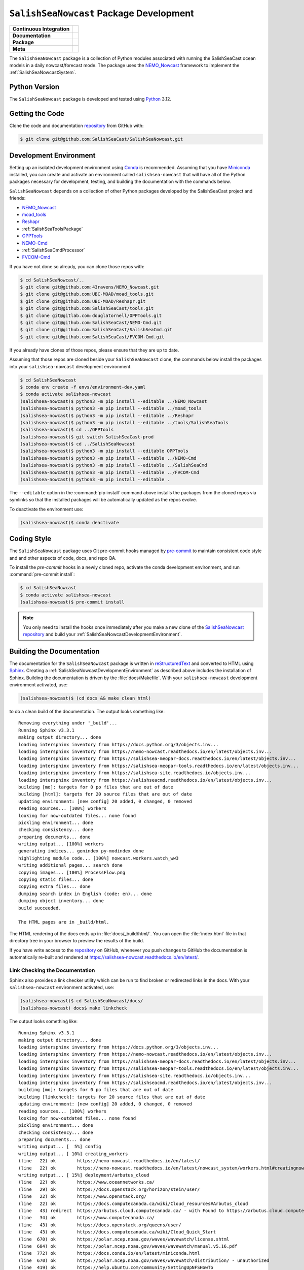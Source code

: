 ..  Copyright 2013 – present by the SalishSeaCast Project contributors
..  and The University of British Columbia
..
..  Licensed under the Apache License, Version 2.0 (the "License");
..  you may not use this file except in compliance with the License.
..  You may obtain a copy of the License at
..
..     https://www.apache.org/licenses/LICENSE-2.0
..
..  Unless required by applicable law or agreed to in writing, software
..  distributed under the License is distributed on an "AS IS" BASIS,
..  WITHOUT WARRANTIES OR CONDITIONS OF ANY KIND, either express or implied.
..  See the License for the specific language governing permissions and
..  limitations under the License.

.. SPDX-License-Identifier: Apache-2.0


.. _SalishSeaNowcastPackagedDevelopment:

****************************************
``SalishSeaNowcast`` Package Development
****************************************

+----------------------------+----------------------------------------------------------------------------------------------------------------------------------------------------------------------------------------------------------+
| **Continuous Integration** | .. image:: https://github.com/SalishSeaCast/SalishSeaNowcast/actions/workflows/pytest-with-coverage.yaml/badge.svg                                                                                       |
|                            |      :target: https://github.com/SalishSeaCast/SalishSeaNowcast/actions?query=workflow:pytest-with-coverage                                                                                              |
|                            |      :alt: Pytest with Coverage Status                                                                                                                                                                   |
|                            | .. image:: https://codecov.io/gh/SalishSeaCast/SalishSeaNowcast/branch/main/graph/badge.svg                                                                                                              |
|                            |      :target: https://app.codecov.io/gh/SalishSeaCast/SalishSeaNowcast                                                                                                                                   |
|                            |      :alt: Codecov Testing Coverage Report                                                                                                                                                               |
|                            | .. image:: https://github.com/SalishSeaCast/SalishSeaNowcast/actions/workflows/codeql-analysis.yaml/badge.svg                                                                                            |
|                            |      :target: https://github.com/SalishSeaCast/SalishSeaNowcast/actions?query=workflow:CodeQL                                                                                                            |
|                            |      :alt: CodeQL analysis                                                                                                                                                                               |
+----------------------------+----------------------------------------------------------------------------------------------------------------------------------------------------------------------------------------------------------+
| **Documentation**          | .. image:: https://readthedocs.org/projects/salishsea-nowcast/badge/?version=latest                                                                                                                      |
|                            |      :target: https://salishsea-nowcast.readthedocs.io/en/latest/                                                                                                                                        |
|                            |      :alt: Documentation Status                                                                                                                                                                          |
|                            | .. image:: https://github.com/SalishSeaCast/SalishSeaNowcast/actions/workflows/sphinx-linkcheck.yaml/badge.svg                                                                                           |
|                            |      :target: https://github.com/SalishSeaCast/SalishSeaNowcast/actions?query=workflow:sphinx-linkcheck                                                                                                  |
|                            |      :alt: Sphinx linkcheck                                                                                                                                                                              |
+----------------------------+----------------------------------------------------------------------------------------------------------------------------------------------------------------------------------------------------------+
| **Package**                | .. image:: https://img.shields.io/github/v/release/SalishSeaCast/SalishSeaNowcast?logo=github                                                                                                            |
|                            |      :target: https://github.com/SalishSeaCast/SalishSeaNowcast/releases                                                                                                                                 |
|                            |      :alt: Releases                                                                                                                                                                                      |
|                            | .. image:: https://img.shields.io/python/required-version-toml?tomlFilePath=https://raw.githubusercontent.com/SalishSeaCast/SalishSeaNowcast/main/pyproject.toml&logo=Python&logoColor=gold&label=Python |
|                            |      :target: https://docs.python.org/3.12/                                                                                                                                                              |
|                            |      :alt: Python Version from PEP 621 TOML                                                                                                                                                              |
|                            | .. image:: https://img.shields.io/github/issues/SalishSeaCast/SalishSeaNowcast?logo=github                                                                                                               |
|                            |      :target: https://github.com/SalishSeaCast/SalishSeaNowcast/issues                                                                                                                                   |
|                            |      :alt: Issue Tracker                                                                                                                                                                                 |
+----------------------------+----------------------------------------------------------------------------------------------------------------------------------------------------------------------------------------------------------+
| **Meta**                   | .. image:: https://img.shields.io/badge/license-Apache%202-cb2533.svg                                                                                                                                    |
|                            |      :target: https://www.apache.org/licenses/LICENSE-2.0                                                                                                                                                |
|                            |      :alt: Licensed under the Apache License, Version 2.0                                                                                                                                                |
|                            | .. image:: https://img.shields.io/badge/version%20control-git-blue.svg?logo=github                                                                                                                       |
|                            |      :target: https://github.com/SalishSeaCast/SalishSeaNowcast                                                                                                                                          |
|                            |      :alt: Git on GitHub                                                                                                                                                                                 |
|                            | .. image:: https://img.shields.io/badge/pre--commit-enabled-brightgreen?logo=pre-commit&logoColor=white                                                                                                  |
|                            |      :target: https://pre-commit.com                                                                                                                                                                     |
|                            |      :alt: pre-commit                                                                                                                                                                                    |
|                            | .. image:: https://img.shields.io/badge/code%20style-black-000000.svg                                                                                                                                    |
|                            |      :target: https://black.readthedocs.io/en/stable/                                                                                                                                                    |
|                            |      :alt: The uncompromising Python code formatter                                                                                                                                                      |
|                            | .. image:: https://img.shields.io/badge/%F0%9F%A5%9A-Hatch-4051b5.svg                                                                                                                                    |
|                            |      :target: https://github.com/pypa/hatch                                                                                                                                                              |
|                            |      :alt: Hatch project                                                                                                                                                                                 |
+----------------------------+----------------------------------------------------------------------------------------------------------------------------------------------------------------------------------------------------------+

The ``SalishSeaNowcast`` package is a collection of Python modules associated with
running the SalishSeaCast ocean models in a daily nowcast/forecast mode.
The package uses the `NEMO_Nowcast`_ framework to implement the :ref:`SalishSeaNowcastSystem`.

.. _NEMO_Nowcast: https://nemo-nowcast.readthedocs.io/en/latest/


.. _SalishSeaNowcastPythonVersions:

Python Version
==============

.. image:: https://img.shields.io/python/required-version-toml?tomlFilePath=https://raw.githubusercontent.com/SalishSeaCast/SalishSeaNowcast/main/pyproject.toml&logo=Python&logoColor=gold&label=Python
     :target: https://docs.python.org/3.12/
     :alt: Python Version from PEP 621 TOML

The ``SalishSeaNowcast`` package is developed and tested using `Python`_ 3.12.

.. _Python: https://www.python.org/


.. _SalishSeaNowcastGettingTheCode:

Getting the Code
================

.. image:: https://img.shields.io/badge/version%20control-git-blue.svg?logo=github
    :target: https://github.com/SalishSeaCast/SalishSeaNowcast
    :alt: Git on GitHub

Clone the code and documentation `repository`_ from GitHub with:

.. _repository: https://github.com/SalishSeaCast/SalishSeaNowcast

.. code-block:: bash

    $ git clone git@github.com:SalishSeaCast/SalishSeaNowcast.git


.. _SalishSeaNowcastDevelopmentEnvironment:

Development Environment
=======================

Setting up an isolated development environment using `Conda`_ is recommended.
Assuming that you have `Miniconda`_ installed,
you can create and activate an environment called ``salishsea-nowcast`` that will have all of the Python packages necessary for development,
testing,
and building the documentation with the commands below.

.. _Conda: https://conda.io/en/latest/
.. _Miniconda: https://docs.conda.io/en/latest/miniconda.html

``SalishSeaNowcast`` depends on a collection of other Python packages developed by the SalishSeaCast project and friends:

* `NEMO_Nowcast`_
* `moad_tools`_
* `Reshapr`_
* :ref:`SalishSeaToolsPackage`
* `OPPTools`_
* `NEMO-Cmd`_
* :ref:`SalishSeaCmdProcessor`
* `FVCOM-Cmd`_

.. _moad_tools: https://ubc-moad-tools.readthedocs.io/en/latest/index.html
.. _Reshapr: https://reshapr.readthedocs.io/en/latest/index.html
.. _OPPTools: https://gitlab.com/mdunphy/OPPTools
.. _NEMO-Cmd: https://nemo-cmd.readthedocs.io/en/latest/
.. _FVCOM-Cmd: https://github.com/SalishSeaCast/FVCOM-Cmd

If you have not done so already,
you can clone those repos with:

.. code-block:: bash

    $ cd SalishSeaNowcast/..
    $ git clone git@github.com:43ravens/NEMO_Nowcast.git
    $ git clone git@github.com:UBC-MOAD/moad_tools.git
    $ git clone git@github.com:UBC-MOAD/Reshapr.git
    $ git clone git@github.com:SalishSeaCast/tools.git
    $ git clone git@gitlab.com:douglatornell/OPPTools.git
    $ git clone git@github.com:SalishSeaCast/NEMO-Cmd.git
    $ git clone git@github.com:SalishSeaCast/SalishSeaCmd.git
    $ git clone git@github.com:SalishSeaCast/FVCOM-Cmd.git

If you already have clones of those repos,
please ensure that they are up to date.

Assuming that those repos are cloned beside your ``SalishSeaNowcast`` clone,
the commands below install the packages into your ``salishsea-nowcast`` development environment.

.. code-block:: bash

    $ cd SalishSeaNowcast
    $ conda env create -f envs/environment-dev.yaml
    $ conda activate salishsea-nowcast
    (salishsea-nowcast)$ python3 -m pip install --editable ../NEMO_Nowcast
    (salishsea-nowcast)$ python3 -m pip install --editable ../moad_tools
    (salishsea-nowcast)$ python3 -m pip install --editable ../Reshapr
    (salishsea-nowcast)$ python3 -m pip install --editable ../tools/SalishSeaTools
    (salishsea-nowcast)$ cd ../OPPTools
    (salishsea-nowcast)$ git switch SalishSeaCast-prod
    (salishsea-nowcast)$ cd ../SalishSeaNowcast
    (salishsea-nowcast)$ python3 -m pip install --editable OPPTools
    (salishsea-nowcast)$ python3 -m pip install --editable ../NEMO-Cmd
    (salishsea-nowcast)$ python3 -m pip install --editable ../SalishSeaCmd
    (salishsea-nowcast)$ python3 -m pip install --editable ../FVCOM-Cmd
    (salishsea-nowcast)$ python3 -m pip install --editable .

The ``--editable`` option in the :command:`pip install` command above installs the packages from the cloned repos via symlinks so that the installed packages will be automatically updated as the repos evolve.

To deactivate the environment use:

.. code-block:: bash

    (salishsea-nowcast)$ conda deactivate


.. _SalishSeaNowcastCodingStyle:

Coding Style
============

.. image:: https://img.shields.io/badge/pre--commit-enabled-brightgreen?logo=pre-commit&logoColor=white
   :target: https://pre-commit.com
   :alt: pre-commit
.. image:: https://img.shields.io/badge/code%20style-black-000000.svg
    :target: https://black.readthedocs.io/en/stable/
    :alt: The uncompromising Python code formatter

The ``SalishSeaNowcast`` package uses Git pre-commit hooks managed by `pre-commit`_
to maintain consistent code style and and other aspects of code,
docs,
and repo QA.

.. _pre-commit: https://pre-commit.com/

To install the `pre-commit` hooks in a newly cloned repo,
activate the conda development environment,
and run :command:`pre-commit install`:

.. code-block:: bash

    $ cd SalishSeaNowcast
    $ conda activate salishsea-nowcast
    (salishsea-nowcast)$ pre-commit install

.. note::
    You only need to install the hooks once immediately after you make a new clone of the
    `SalishSeaNowcast repository`_ and build your :ref:`SalishSeaNowcastDevelopmentEnvironment`.

.. _SalishSeaNowcast repository: https://github.com/SalishSeaCast/SalishSeaNowcast


.. _SalishSeaNowcastBuildingTheDocumentation:

Building the Documentation
==========================

.. image:: https://readthedocs.org/projects/salishsea-nowcast/badge/?version=latest
    :target: https://salishsea-nowcast.readthedocs.io
    :alt: Documentation Status

The documentation for the ``SalishSeaNowcast`` package is written in `reStructuredText`_ and converted to HTML using `Sphinx`_.
Creating a :ref:`SalishSeaNowcastDevelopmentEnvironment` as described above includes the installation of Sphinx.
Building the documentation is driven by the :file:`docs/Makefile`.
With your ``salishsea-nowcast`` development environment activated,
use:

.. _reStructuredText: https://www.sphinx-doc.org/en/master/usage/restructuredtext/basics.html
.. _Sphinx: https://www.sphinx-doc.org/en/master/

.. code-block:: bash

    (salishsea-nowcast)$ (cd docs && make clean html)

to do a clean build of the documentation.
The output looks something like::

  Removing everything under '_build'...
  Running Sphinx v3.3.1
  making output directory... done
  loading intersphinx inventory from https://docs.python.org/3/objects.inv...
  loading intersphinx inventory from https://nemo-nowcast.readthedocs.io/en/latest/objects.inv...
  loading intersphinx inventory from https://salishsea-meopar-docs.readthedocs.io/en/latest/objects.inv...
  loading intersphinx inventory from https://salishsea-meopar-tools.readthedocs.io/en/latest/objects.inv...
  loading intersphinx inventory from https://salishsea-site.readthedocs.io/objects.inv...
  loading intersphinx inventory from https://salishseacmd.readthedocs.io/en/latest/objects.inv...
  building [mo]: targets for 0 po files that are out of date
  building [html]: targets for 20 source files that are out of date
  updating environment: [new config] 20 added, 0 changed, 0 removed
  reading sources... [100%] workers
  looking for now-outdated files... none found
  pickling environment... done
  checking consistency... done
  preparing documents... done
  writing output... [100%] workers
  generating indices... genindex py-modindex done
  highlighting module code... [100%] nowcast.workers.watch_ww3
  writing additional pages... search done
  copying images... [100%] ProcessFlow.png
  copying static files... done
  copying extra files... done
  dumping search index in English (code: en)... done
  dumping object inventory... done
  build succeeded.

  The HTML pages are in _build/html.

The HTML rendering of the docs ends up in :file:`docs/_build/html/`.
You can open the :file:`index.html` file in that directory tree in your browser to preview the results of the build.

If you have write access to the `repository`_ on GitHub,
whenever you push changes to GitHub the documentation is automatically re-built and rendered at https://salishsea-nowcast.readthedocs.io/en/latest/.


.. _SalishSeaNowcastLinkCheckingTheDocumentation:

Link Checking the Documentation
-------------------------------

.. image:: https://github.com/SalishSeaCast/SalishSeaNowcast/actions/workflows/sphinx-linkcheck.yaml/badge.svg
      :target: https://github.com/SalishSeaCast/SalishSeaNowcast/actions?query=workflow:sphinx-linkcheck
      :alt: Sphinx linkcheck


Sphinx also provides a link checker utility which can be run to find broken or redirected links in the docs.
With your ``salishsea-nowcast`` environment activated,
use:

.. code-block:: bash

    (salishsea-nowcast)$ cd SalishSeaNowcast/docs/
    (salishsea-nowcast) docs$ make linkcheck

The output looks something like::

  Running Sphinx v3.3.1
  making output directory... done
  loading intersphinx inventory from https://docs.python.org/3/objects.inv...
  loading intersphinx inventory from https://nemo-nowcast.readthedocs.io/en/latest/objects.inv...
  loading intersphinx inventory from https://salishsea-meopar-docs.readthedocs.io/en/latest/objects.inv...
  loading intersphinx inventory from https://salishsea-meopar-tools.readthedocs.io/en/latest/objects.inv...
  loading intersphinx inventory from https://salishsea-site.readthedocs.io/objects.inv...
  loading intersphinx inventory from https://salishseacmd.readthedocs.io/en/latest/objects.inv...
  building [mo]: targets for 0 po files that are out of date
  building [linkcheck]: targets for 20 source files that are out of date
  updating environment: [new config] 20 added, 0 changed, 0 removed
  reading sources... [100%] workers
  looking for now-outdated files... none found
  pickling environment... done
  checking consistency... done
  preparing documents... done
  writing output... [  5%] config
  writing output... [ 10%] creating_workers
  (line   22) ok        https://nemo-nowcast.readthedocs.io/en/latest/
  (line   22) ok        https://nemo-nowcast.readthedocs.io/en/latest/nowcast_system/workers.html#creatingnowcastworkermodules
  writing output... [ 15%] deployment/arbutus_cloud
  (line   22) ok        https://www.oceannetworks.ca/
  (line   29) ok        https://docs.openstack.org/horizon/stein/user/
  (line   22) ok        https://www.openstack.org/
  (line   22) ok        https://docs.computecanada.ca/wiki/Cloud_resources#Arbutus_cloud
  (line   43) redirect  https://arbutus.cloud.computecanada.ca/ - with Found to https://arbutus.cloud.computecanada.ca/auth/login/?next=/
  (line   34) ok        https://www.computecanada.ca/
  (line   43) ok        https://docs.openstack.org/queens/user/
  (line   43) ok        https://docs.computecanada.ca/wiki/Cloud_Quick_Start
  (line  670) ok        https://polar.ncep.noaa.gov/waves/wavewatch/license.shtml
  (line  684) ok        https://polar.ncep.noaa.gov/waves/wavewatch/manual.v5.16.pdf
  (line  772) ok        https://docs.conda.io/en/latest/miniconda.html
  (line  670) ok        https://polar.ncep.noaa.gov/waves/wavewatch/distribution/ - unauthorized
  (line  419) ok        https://help.ubuntu.com/community/SettingUpNFSHowTo
  (line  755) -ignored- https://gitlab.com/mdunphy/FVCOM41: 503 Server Error: Service Temporarily Unavailable for url: https://gitlab.com/users/sign_in
  writing output... [ 20%] deployment/index
  (line   27) ok        https://salishsea-meopar-docs.readthedocs.io/en/latest/results_server/index.html#salishseamodelresultsserver
  (line   22) ok        https://salishsea-meopar-docs.readthedocs.io/en/latest/repos_organization.html#salishseanowcast-repo
  (line   27) ok        https://nemo-nowcast.readthedocs.io/en/latest/api.html#module-nemo_nowcast.message_broker
  (line   27) ok        https://nemo-nowcast.readthedocs.io/en/latest/api.html#module-nemo_nowcast.log_aggregator
  (line   27) ok        https://nemo-nowcast.readthedocs.io/en/latest/api.html#module-nemo_nowcast.manager
  (line   40) ok        https://en.wikipedia.org/wiki/Ceph_(software)
  (line  103) ok        https://salishseacast.slack.com/?redir=%2Farchives%2FC011S7BCWGK
  writing output... [ 25%] deployment/operations
  (line   53) ok        https://salishsea.eos.ubc.ca
  (line   53) ok        http://supervisord.org/
  (line   32) ok        http://supervisord.org/
  (line   65) ok        http://supervisord.org/running.html#running-supervisorctl
  (line   75) ok        http://supervisord.org/running.html#running-supervisorctl
  (line   32) ok        https://dd.weather.gc.ca/
  (line   95) ok        https://dd.weather.gc.ca/
  (line  119) ok        https://github.com/SalishSeaCast/salishsea-site/actions?query=workflow%3Adeployment
  (line   95) ok        https://github.com/MetPX/sarracenia/blob/v2_stable/doc/sr_subscribe.1.rst
  (line   95) ok        https://github.com/MetPX/sarracenia/blob/v2_stable/doc/sr_subscribe.1.rst
  (line   32) ok        https://github.com/MetPX/sarracenia/blob/v2_stable/doc/sr_subscribe.1.rst
  writing output... [ 30%] deployment/optimum
  writing output... [ 35%] deployment/orcinus
  writing output... [ 40%] deployment/skookum_salish
  (line  329) ok        https://salishsea.eos.ubc.ca/
  (line  129) ok        https://salishsea.eos.ubc.ca/
  (line  275) ok        https://github.com/SalishSeaCast/salishsea-site
  (line  129) ok        https://github.com/SalishSeaCast/salishsea-site
  (line  286) ok        https://github.com/SalishSeaCast/salishsea-site
  writing output... [ 45%] figures/create_fig_module
  (line   22) ok        https://salishsea-meopar-tools.readthedocs.io/en/latest/SalishSeaNowcast/index.html#salishseanowcastpackage
  (line  334) ok        https://salishsea-meopar-tools.readthedocs.io/en/latest/python_packaging/library_code.html#librarycodestandardcopyrightheaderblock
  (line  357) ok        https://salishsea-meopar-tools.readthedocs.io/en/latest/python_packaging/library_code.html#librarycodeautogenerateddocs
  (line  387) ok        https://salishsea-meopar-tools.readthedocs.io/en/latest/SalishSeaTools/index.html#salishseatoolspackage
  (line  405) ok        https://salishsea-meopar-tools.readthedocs.io/en/latest/python_packaging/library_code.html#librarycodeimports
  (line  415) ok        https://salishsea-meopar-tools.readthedocs.io/en/latest/python_packaging/library_code.html#librarycodepublicandprivate
  (line  665) ok        https://docs.python.org/3/library/types.html#types.SimpleNamespace
  (line  665) ok        https://salishsea-meopar-tools.readthedocs.io/en/latest/python_packaging/library_code.html#librarycodereturnsimplenamespacesfromfunctions
  (line  538) ok        https://www.sphinx-doc.org/en/master/usage/restructuredtext/domains.html#info-field-lists
  (line  670) ok        https://salishsea-meopar-tools.readthedocs.io/en/latest/python_packaging/library_code.html#librarycodesalishseatoolsplaces
  (line  670) ok        https://salishsea-meopar-tools.readthedocs.io/en/latest/SalishSeaTools/api.html#module-salishsea_tools.places
  (line  757) ok        https://salishsea-meopar-tools.readthedocs.io/en/latest/SalishSeaTools/api.html#salishsea_tools.visualisations.contour_thalweg
  (line  863) ok        https://www.python.org/dev/peps/pep-0008/
  (line   39) ok        https://nbviewer.org/github/SalishSeaCast/SalishSeaNowcast/blob/main/notebooks/figures/research/TestTracerThalwegAndSurface.ipynb
  (line   33) ok        https://nbviewer.org/github/SalishSeaCast/SalishSeaNowcast/blob/main/notebooks/figures/research/DevelopTracerThalwegAndSurfaceModule.ipynb
  (line  863) ok        https://github.com/google/yapf
  writing output... [ 50%] figures/fig_dev_env
  (line   34) ok        https://docs.python.org/3/whatsnew/3.6.html#whatsnew36-pep519
  (line   32) ok        https://docs.python.org/3/reference/lexical_analysis.html#f-strings
  (line   22) ok        https://conda.io/en/latest/
  (line   54) ok        https://github.com/SalishSeaCast/SalishSeaCmd
  (line   50) ok        https://github.com/43ravens/NEMO_Nowcast
  (line   53) ok        https://github.com/SalishSeaCast/NEMO-Cmd
  (line   51) ok        https://github.com/UBC-MOAD/moad_tools
  (line   52) ok        https://github.com/SalishSeaCast/tools
  (line   55) ok        https://github.com/SalishSeaCast/SalishSeaNowcast
  writing output... [ 55%] figures/fig_module_tips
  writing output... [ 60%] figures/fig_modules
  (line   59) ok        https://salishsea-meopar-tools.readthedocs.io/en/latest/SalishSeaTools/api.html#salishsea_tools.viz_tools.set_aspect
  writing output... [ 65%] figures/index
  (line   33) ok        https://salishsea-site.readthedocs.io
  (line   20) ok        https://salishsea.eos.ubc.ca/nemo/results/
  (line   33) ok        https://salishsea.eos.ubc.ca/nemo/results/
  writing output... [ 70%] figures/make_figure_calls
  (line  145) ok        https://docs.python.org/3/library/stdtypes.html#tuple
  (line  117) ok        https://docs.python.org/3/library/stdtypes.html#dict
  (line  148) ok        https://docs.python.org/3/library/stdtypes.html#dict
  (line  132) ok        https://docs.python.org/3/library/stdtypes.html#dict
  writing output... [ 75%] figures/site_view_fig_metadata
  writing output... [ 80%] figures/website_theme
  (line   38) ok        https://bootswatch.com/superhero/
  writing output... [ 85%] index
  (line   54) ok        https://www.westgrid.ca/
  (line   49) ok        https://salishsea.eos.ubc.ca/erddap/index.html
  (line   60) ok        https://nemo-nowcast.readthedocs.io/en/latest/architecture/index.html#frameworkarchitecture
  (line   22) ok        https://salishsea.eos.ubc.ca/nemo/
  (line   60) ok        https://nemo-nowcast.readthedocs.io/en/latest/api.html#nemo-nowcastbuiltinworkers
  (line   22) ok        https://eccc-msc.github.io/open-data/msc-data/nwp_hrdps/readme_hrdps_en/
  (line  110) ok        http://www.apache.org/licenses/LICENSE-2.0
  (line  106) ok        https://github.com/SalishSeaCast/docs/blob/master/CONTRIBUTORS.rst
  writing output... [ 90%] pkg_development
  (line   20) ok        https://docs.python.org/3.9/
  (line   20) ok        https://black.readthedocs.io/en/stable/
  (line   20) ok        https://salishsea-nowcast.readthedocs.io/en/latest/
  (line   62) ok        https://www.python.org/
  (line  110) ok        https://ubc-moad-tools.readthedocs.io/en/latest/index.html
  (line   20) ok        https://codecov.io/gh/SalishSeaCast/SalishSeaNowcast
  (line  113) ok        https://nemo-cmd.readthedocs.io/en/latest/
  (line  112) ok        https://gitlab.com/mdunphy/OPPTools
  (line  114) ok        https://salishseacmd.readthedocs.io/en/latest/index.html#salishseacmdprocessor
  (line  209) ok        https://www.sphinx-doc.org/en/master/usage/restructuredtext/basics.html
  (line  209) ok        https://www.sphinx-doc.org/en/master/
  (line   20) ok        https://github.com/SalishSeaCast/SalishSeaNowcast/issues
  (line  475) ok        https://docs.pytest.org/en/latest/
  (line   20) ok        https://www.apache.org/licenses/LICENSE-2.0
  (line  525) ok        https://coverage.readthedocs.io/en/latest/
  (line  525) ok        https://pytest-cov.readthedocs.io/en/latest/
  (line  115) ok        https://github.com/SalishSeaCast/FVCOM-Cmd
  (line  550) ok        https://github.com/SalishSeaCast/SalishSeaNowcast/actions?query=workflow%3Apytest-with-coverage
  (line   20) ok        https://github.com/SalishSeaCast/SalishSeaNowcast/actions?query=workflow%3Apytest-with-coverage
  (line  567) ok        https://docs.github.com/en/free-pro-team@latest/actions
  (line  581) ok        https://git-scm.com/
  (line  262) ok        https://github.com/SalishSeaCast/SalishSeaNowcast/issues/19
  (line   20) ok        https://img.shields.io/badge/license-Apache%202-cb2533.svg
  (line   20) ok        https://img.shields.io/badge/python-3.12-blue.svg
  (line   20) ok        https://img.shields.io/badge/version%20control-git-blue.svg?logo=github
  (line   20) ok        https://img.shields.io/badge/code%20style-black-000000.svg
  (line   20) ok        https://codecov.io/gh/SalishSeaCast/SalishSeaNowcast/branch/master/graph/badge.svg
  (line   20) ok        https://github.com/SalishSeaCast/SalishSeaNowcast/actions/workflows/pytest-with-coverage/badge.svg
  (line   20) ok        https://readthedocs.org/projects/salishsea-nowcast/badge/?version=latest
  (line  556) ok        https://github.com/SalishSeaCast/SalishSeaNowcast/actions
  (line  203) ok        https://readthedocs.org/projects/salishsea-nowcast/badge/?version=latest
  (line   20) ok        https://img.shields.io/github/issues/SalishSeaCast/SalishSeaNowcast?logo=github
  (line  556) ok        https://github.com/SalishSeaCast/SalishSeaNowcast/commits/master
  (line  589) ok        https://img.shields.io/github/issues/SalishSeaCast/SalishSeaNowcast?logo=github
  writing output... [ 95%] worker_failures
  (line   58) ok        https://salishsea.eos.ubc.ca/nemo/nowcast/logs/nowcast.log
  (line   67) ok        https://salishsea.eos.ubc.ca/nemo/nowcast/logs/nowcast.debug.log
  (line   25) ok        https://www.nws.noaa.gov/mdl/etsurge/index.php?page=stn&region=wc&datum=mllw&list=&map=0-48&type=both&stn=waneah
  (line  161) ok        https://dd.weather.gc.ca/model_hrdps/west/grib2/06/001/
  (line  161) ok        https://dd.weather.gc.ca/model_hrdps/west/grib2/
  (line   29) ok        https://nbviewer.org/github/SalishSeaCast/SalishSeaNowcast/blob/main/notebooks/SSH_NeahBay.ipynb
  (line   25) ok        https://tidesandcurrents.noaa.gov/waterlevels.html?id=9443090
  writing output... [100%] workers
  (line   38) ok        https://nemo-nowcast.readthedocs.io/en/latest/architecture/message_broker.html#messagebroker
  (line   34) ok        https://nemo-nowcast.readthedocs.io/en/latest/architecture/manager.html#systemmanager
  (line    9) ok        https://salishsea.eos.ubc.ca/erddap/tabledap/index.html?page=1&itemsPerPage=1000
  (line   34) ok        https://nemo-nowcast.readthedocs.io/en/latest/architecture/messaging.html#messagingsystem
  (line  362) ok        https://docs.python.org/3/library/pathlib.html#pathlib.Path
  (line  362) ok        https://docs.python.org/3/library/logging.html#logging.Logger
  (line  362) ok        https://docs.python.org/3/library/functions.html#int
  (line  362) ok        https://docs.python.org/3/library/stdtypes.html#str
  (line  362) ok        https://docs.python.org/3/library/functions.html#int
  (line  362) ok        https://docs.python.org/3/library/stdtypes.html#str
  (line  379) ok        https://nemo-nowcast.readthedocs.io/en/latest/api.html#nemo_nowcast.message.Message
  (line  362) ok        https://docs.python.org/3/library/stdtypes.html#str
  (line  362) ok        https://docs.python.org/3/library/stdtypes.html#list
  (line  379) ok        https://nemo-nowcast.readthedocs.io/en/latest/api.html#nemo_nowcast.config.Config
  (line  379) ok        https://nemo-nowcast.readthedocs.io/en/latest/api.html#nemo_nowcast.config.Config
  (line  379) ok        https://nemo-nowcast.readthedocs.io/en/latest/api.html#nemo_nowcast.config.Config
  (line  379) ok        https://docs.python.org/3/library/stdtypes.html#list
  (line  397) ok        https://docs.python.org/3/library/datetime.html#datetime.datetime
  (line  397) ok        https://docs.python.org/3/library/datetime.html#datetime.datetime
  (line  397) ok        https://docs.python.org/3/library/datetime.html#datetime.datetime
  (line   33) ok        https://docs.python.org/3/library/exceptions.html#ValueError
  (line    4) ok        https://salishsea-meopar-tools.readthedocs.io/en/latest/SalishSeaTools/api.html#salishsea_tools.stormtools.correct_model
  (line  397) ok        https://docs.python.org/3/library/functions.html#float
  (line  397) ok        https://docs.python.org/3/library/constants.html#None
  (line  397) ok        https://docs.python.org/3/library/functions.html#float
  (line  397) ok        https://salishsea-meopar-tools.readthedocs.io/en/latest/SalishSeaTools/api.html#salishsea_tools.stormtools.storm_surge_risk_level
  (line  429) ok        https://salishsea-meopar-tools.readthedocs.io/en/latest/SalishSeaTools/api.html#salishsea_tools.places.PLACES
  (line   12) ok        https://nbviewer.org/github/SalishSeaCast/analysis-doug/blob/main/notebooks/ONC-CTD-DataToERDDAP.ipynb
  (line    5) ok        https://nbviewer.org/github/SalishSeaCast/SalishSeaNowcast/blob/main/notebooks/figures/fvcom/publish/TestSecondNarrowsCurrent.ipynb
  (line    1) ok        https://climate.weather.gc.ca/
  (line    8) ok        https://nbviewer.org/github/SalishSeaCast/SalishSeaNowcast/blob/main/notebooks/figures/fvcom/publish/DevelopSecondNarrowsCurrent.ipynb
  (line    9) ok        https://nbviewer.org/github/SalishSeaCast/SalishSeaNowcast/blob/main/notebooks/figures/fvcom/publish/DevelopTideStnWaterLevel.ipynb
  (line   12) ok        https://www.eoas.ubc.ca/~rich/#T_Tide
  (line    5) ok        https://nbviewer.org/github/SalishSeaCast/SalishSeaNowcast/blob/main/notebooks/figures/comparison/TestSalinityFerryTrackModule.ipynb
  (line   23) ok        https://nbviewer.org/github/SalishSeaCast/SalishSeaNowcast/blob/main/notebooks/figures/publish/TestCompareTidePredictionMaxSSH.ipynb
  (line   10) ok        https://nbviewer.org/github/SalishSeaCast/SalishSeaNowcast/blob/main/notebooks/figures/comparison/TestSandHeadsWinds.ipynb
  (line    6) ok        https://nbviewer.org/github/SalishSeaCast/SalishSeaNowcast/blob/main/notebooks/figures/fvcom/publish/TestTideStnWaterLevel.ipynb
  (line    8) ok        https://salishsea.eos.ubc.ca/storm-surge/
  (line    4) ok        https://nbviewer.org/github/SalishSeaCast/SalishSeaNowcast/blob/main/notebooks/figures/fvcom/research/TestSurfaceCurrents.ipynb
  (line    7) ok        https://salishsea-nowcast.readthedocs.io/en/latest/figures/create_fig_module.html#creating-a-figure-module
  (line   26) ok        https://nbviewer.org/github/SalishSeaCast/SalishSeaNowcast/blob/main/notebooks/figures/publish/DevelopCompareTidePredictionMaxSSH.ipynb
  (line  545) ok        https://docs.python.org/3/library/constants.html#True
  (line   11) ok        https://nbviewer.org/github/SalishSeaCast/SalishSeaNowcast/blob/main/notebooks/figures/publish/TestPtAtkinsonTideModule.ipynb
  (line  553) ok        https://salishsea.eos.ubc.ca/erddap/griddap/index.html?page=1&itemsPerPage=1000
  (line    1) ok        https://www.ndbc.noaa.gov/data/realtime2/
  (line   11) ok        https://nbviewer.org/github/SalishSeaCast/SalishSeaNowcast/blob/main/notebooks/figures/publish/TestStormSurgeAlertsModule.ipynb
  (line   13) ok        https://nbviewer.org/github/SalishSeaCast/SalishSeaNowcast/blob/main/notebooks/figures/publish/TestStormSurgeAlertsThumbnailModule.ipynb
  (line    6) ok        https://nbviewer.org/github/SalishSeaCast/SalishSeaNowcast/blob/main/notebooks/figures/wwatch3/TestWaveHeightPeriod.ipynb
  (line   10) ok        https://nbviewer.org/github/SalishSeaCast/SalishSeaNowcast/blob/main/notebooks/figures/research/TestTimeSeriesPlots.ipynb
  (line   13) ok        https://nbviewer.org/github/SalishSeaCast/SalishSeaNowcast/blob/main/notebooks/figures/research/DevelopTimeSeriesPlots.ipynb
  (line    9) ok        https://nbviewer.org/github/SalishSeaCast/SalishSeaNowcast/blob/main/notebooks/figures/wwatch3/DevelopWaveHeightPeriod.ipynb

  build succeeded.

  Look for any errors in the above output or in _build/linkcheck/output.txt

:command:`make linkcheck` is run monthly via a `scheduled GitHub Actions workflow`_

.. _scheduled GitHub Actions workflow: https://github.com/SalishSeaCast/SalishSeaNowcast/actions?query=workflow:sphinx-linkcheck


.. _SalishSeaNowcastRunningTheUnitTests:

Running the Unit Tests
======================

The test suite for the ``SalishSeaNowcast`` package is in :file:`SalishSeaNowcast/tests/`.
The `pytest`_ tool is used for test parametrization and as the test runner for the suite.

.. _pytest: https://docs.pytest.org/en/latest/

With your ``salishsea-nowcast`` development environment activated,
use:

.. code-block:: bash

    (salishsea-nowcast)$ cd SalishSeaNowcast/
    (salishsea-nowcast)$ pytest

to run the test suite.
The output looks something like::

  ============================ test session starts ============================
  platform linux -- Python 3.9.2, pytest-6.2.3, py-1.10.0, pluggy-0.13.1
  Using --randomly-seed=1204534893
  rootdir: /media/doug/warehouse/MEOPAR/SalishSeaNowcast
  plugins: randomly-3.7.0, xdist-2.2.1, forked-1.3.0
  collected 2063 items

  tests/workers/test_make_fvcom_atmos_forcing.py .....................................
  tests/workers/test_upload_fvcom_atmos_forcing.py ..............................
  tests/workers/test_get_onc_ctd.py ...........
  tests/test_residuals.py ...
  tests/workers/test_upload_forcing.py ...............................................
  ..........................
  tests/workers/test_make_surface_current_tiles.py .............................
  tests/workers/test_ping_erddap.py .................................
  tests/workers/test_run_NEMO_hindcast.py ............................................
  ....................................................................................
  ................
  tests/workers/test_collect_river_data.py ............
  tests/workers/test_watch_NEMO.py ...................................................
  .............................................
  tests/workers/test_run_NEMO_agrif.py .................
  tests/workers/test_get_onc_ferry.py .............
  tests/workers/test_split_results.py .............
  tests/workers/test_run_NEMO.py .....................................................
  ....................................................................................
  .................
  tests/workers/test_grib_to_netcdf.py ..................
  tests/workers/test_make_fvcom_rivers_forcing.py ....................................
  tests/workers/test_run_fvcom.py ....................................................
  ................
  tests/workers/test_download_live_ocean.py ..........
  tests/workers/test_download_results.py .............................................
  .............................
  tests/workers/test_make_runoff_file.py ...........
  tests/workers/test_make_turbidity_file.py ......
  tests/workers/test_make_ssh_file.py .................
  tests/test_config.py .............
  tests/workers/test_update_forecast_datasets.py .....................................
  ..............................
  tests/workers/test_make_CHS_currents_file.py .............................
  tests/workers/test_make_forcing_links.py ...........................................
  ..............................
  tests/workers/test_download_wwatch3_results.py ............
  tests/workers/test_watch_fvcom.py ...............................
  tests/test_next_workers.py .........................................................
  ....................................................................................
  ....................................................................................
  ....................................................................................
  ..........................................
  tests/release_mgmt/test_tag_release.py .........
  tests/workers/test_run_ww3.py ......................................................
  ..............
  tests/workers/test_download_weather.py .............................................
  .....................
  tests/workers/test_make_feeds.py .....................
  tests/test_analyze.py .................
  tests/workers/test_make_fvcom_boundary.py .....................................
  tests/workers/test_watch_NEMO_hindcast.py ..........................................
  .....................
  tests/workers/test_collect_weather.py ..............................................
  .......
  tests/workers/test_download_fvcom_results.py .............................
  tests/workers/test_collect_NeahBay_ssh.py ...................
  tests/workers/test_make_live_ocean_files.py ...........
  tests/workers/test_watch_ww3.py ................
  tests/workers/test_make_ww3_current_file.py .................................
  tests/workers/test_make_plots.py ...................................................
  .............
  tests/workers/test_get_vfpa_hadcp.py ...............
  tests/workers/test_watch_NEMO_agrif.py ....................
  tests/workers/test_launch_remote_worker.py ...............
  tests/workers/test_make_ww3_wind_file.py ..........................

  ===================== 2063 passed in 95.74s (0:01:35) ======================

You can monitor what lines of code the test suite exercises using the `coverage.py`_ and `pytest-cov`_ tools with the command:

.. _coverage.py: https://coverage.readthedocs.io/en/latest/
.. _pytest-cov: https://pytest-cov.readthedocs.io/en/latest/

.. code-block:: bash

    (salishsea-nowcast)$ cd SalishSeaNowcast/
    (salishsea-nowcast)$ pytest --cov=./

The test coverage report will be displayed below the test suite run output.

Alternatively,
you can use

.. code-block:: bash

    (salishsea-nowcast)$ pytest --cov=./ --cov-report html

to produce an HTML report that you can view in your browser by opening :file:`SalishSeaNowcast/htmlcov/index.html`.


.. _SalishSeaNowcastContinuousIntegration:

Continuous Integration
----------------------

.. image:: https://github.com/SalishSeaCast/SalishSeaNowcast/actions/workflows/pytest-with-coverage.yaml/badge.svg
    :target: https://github.com/SalishSeaCast/SalishSeaNowcast/actions?query=workflow:pytest-with-coverage
    :alt: GitHub Workflow Status

The ``SalishSeaNowcast`` package unit test suite is run and a coverage report is generated whenever changes are pushed to GitHub.
The results are visible on the `repo actions page`_,
from the green checkmarks beside commits on the `repo commits page`_,
or from the green checkmark to the left of the "Latest commit" message on the `repo code overview page`_ .
The testing coverage report is uploaded to `codecov.io`_

.. _repo actions page: https://github.com/SalishSeaCast/SalishSeaNowcast/actions
.. _repo commits page: https://github.com/SalishSeaCast/SalishSeaNowcast/commits/main
.. _repo code overview page: https://github.com/SalishSeaCast/SalishSeaNowcast
.. _codecov.io: https://app.codecov.io/gh/SalishSeaCast/SalishSeaNowcast

The `GitHub Actions`_ workflow configuration that defines the continuous integration tasks is in the :file:`.github/workflows/pytest-coverage.yaml` file.

.. _GitHub Actions: https://docs.github.com/en/actions


.. _SalishSeaNowcastVersionControlRepository:

Version Control Repository
==========================

.. image:: https://img.shields.io/badge/version%20control-git-blue.svg?logo=github
    :target: https://github.com/SalishSeaCast/SalishSeaNowcast
    :alt: Git on GitHub

The ``SalishSeaNowcast`` package code and documentation source files are available as a `Git`_ repository at https://github.com/SalishSeaCast/SalishSeaNowcast.

.. _Git: https://git-scm.com/


.. _SalishSeaNowcastIssueTracker:

Issue Tracker
=============

.. image:: https://img.shields.io/github/issues/SalishSeaCast/SalishSeaNowcast?logo=github
    :target: https://github.com/SalishSeaCast/SalishSeaNowcast/issues
    :alt: Issue Tracker

Development tasks,
bug reports,
and enhancement ideas are recorded and managed in the issue tracker at https://github.com/SalishSeaCast/SalishSeaNowcast/issues.


License
=======

.. image:: https://img.shields.io/badge/license-Apache%202-cb2533.svg
    :target: https://www.apache.org/licenses/LICENSE-2.0
    :alt: Licensed under the Apache License, Version 2.0

The SalishSeaCast NEMO model nowcast system code and documentation are copyright 2013 – present
by the `SalishSeaCast Project Contributors`_ and The University of British Columbia.

.. _SalishSeaCast Project Contributors: https://github.com/SalishSeaCast/docs/blob/main/CONTRIBUTORS.rst

They are licensed under the Apache License, Version 2.0.
https://www.apache.org/licenses/LICENSE-2.0
Please see the LICENSE file for details of the license.


Release Process
===============

.. image:: https://img.shields.io/github/v/release/SalishSeaCast/SalishSeaNowcast?logo=github
    :target: https://github.com/SalishSeaCast/SalishSeaNowcast/releases
    :alt: Releases
.. image:: https://img.shields.io/badge/%F0%9F%A5%9A-Hatch-4051b5.svg
    :target: https://github.com/pypa/hatch
    :alt: Hatch project

Releases are done at Doug's discretion when significant pieces of development work have been
completed.

The release process steps are:

#. Use :command:`hatch version release` to bump the version from ``.devn`` to the next release
   version identifier

#. Commit the version bump

#. Create an annotated tag for the release with :guilabel:`Git -> New Tag...` in PyCharm
   or :command:`git tag -e -a vyy.n`

#. Push the version bump commit and tag to GitHub

#. Use the GitHub web interface to create a release,
   editing the auto-generated release notes as necessary

#. Use the GitHub :guilabel:`Issues -> Milestones` web interface to edit the release
   milestone:

   * Change the :guilabel:`Due date` to the release date
   * Delete the "when it's ready" comment in the :guilabel:`Description`

#. Use the GitHub :guilabel:`Issues -> Milestones` web interface to create a milestone for
   the next release:

   * Set the :guilabel:`Title` to the next release version,
     prepended with a ``v``;
     e.g. ``v23.1``
   * Set the :guilabel:`Due date` to the end of the year of the next release
   * Set the :guilabel:`Description` to something like
     ``v23.1 release - when it's ready :-)``
   * Create the next release milestone

#. Review the open issues,
   especially any that are associated with the milestone for the just released version,
   and update their milestone.

#. Close the milestone for the just released version.

#. Use :command:`hatch version minor,dev` to bump the version for the next development cycle,
   or use :command:`hatch version major,minor,dev` for a year rollover version bump

#. Commit the version bump

#. Push the version bump commit to GitHub
